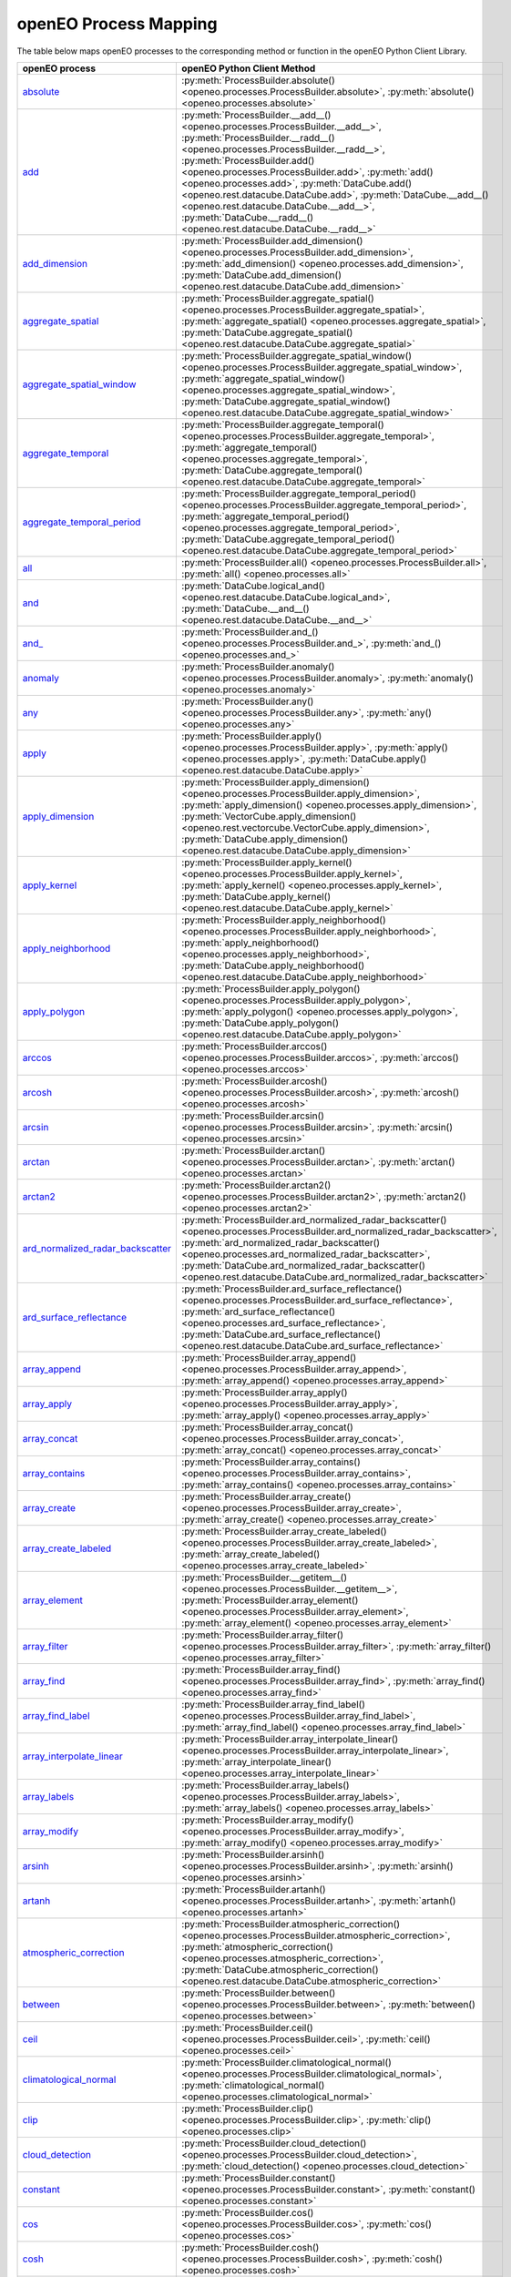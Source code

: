 
..
    !Warning! This is an auto-generated file.
    Do not edit directly.
    Generated from: ['docs/process_mapping.py']

.. _openeo_process_mapping:

openEO Process Mapping
#######################

The table below maps openEO processes to the corresponding
method or function in the openEO Python Client Library.

.. list-table::
    :header-rows: 1

    *   - openEO process
        - openEO Python Client Method

    *   - `absolute <https://processes.openeo.org/#absolute>`_
        - :py:meth:`ProcessBuilder.absolute() <openeo.processes.ProcessBuilder.absolute>`, :py:meth:`absolute() <openeo.processes.absolute>`
    *   - `add <https://processes.openeo.org/#add>`_
        - :py:meth:`ProcessBuilder.__add__() <openeo.processes.ProcessBuilder.__add__>`, :py:meth:`ProcessBuilder.__radd__() <openeo.processes.ProcessBuilder.__radd__>`, :py:meth:`ProcessBuilder.add() <openeo.processes.ProcessBuilder.add>`, :py:meth:`add() <openeo.processes.add>`, :py:meth:`DataCube.add() <openeo.rest.datacube.DataCube.add>`, :py:meth:`DataCube.__add__() <openeo.rest.datacube.DataCube.__add__>`, :py:meth:`DataCube.__radd__() <openeo.rest.datacube.DataCube.__radd__>`
    *   - `add_dimension <https://processes.openeo.org/#add_dimension>`_
        - :py:meth:`ProcessBuilder.add_dimension() <openeo.processes.ProcessBuilder.add_dimension>`, :py:meth:`add_dimension() <openeo.processes.add_dimension>`, :py:meth:`DataCube.add_dimension() <openeo.rest.datacube.DataCube.add_dimension>`
    *   - `aggregate_spatial <https://processes.openeo.org/#aggregate_spatial>`_
        - :py:meth:`ProcessBuilder.aggregate_spatial() <openeo.processes.ProcessBuilder.aggregate_spatial>`, :py:meth:`aggregate_spatial() <openeo.processes.aggregate_spatial>`, :py:meth:`DataCube.aggregate_spatial() <openeo.rest.datacube.DataCube.aggregate_spatial>`
    *   - `aggregate_spatial_window <https://processes.openeo.org/#aggregate_spatial_window>`_
        - :py:meth:`ProcessBuilder.aggregate_spatial_window() <openeo.processes.ProcessBuilder.aggregate_spatial_window>`, :py:meth:`aggregate_spatial_window() <openeo.processes.aggregate_spatial_window>`, :py:meth:`DataCube.aggregate_spatial_window() <openeo.rest.datacube.DataCube.aggregate_spatial_window>`
    *   - `aggregate_temporal <https://processes.openeo.org/#aggregate_temporal>`_
        - :py:meth:`ProcessBuilder.aggregate_temporal() <openeo.processes.ProcessBuilder.aggregate_temporal>`, :py:meth:`aggregate_temporal() <openeo.processes.aggregate_temporal>`, :py:meth:`DataCube.aggregate_temporal() <openeo.rest.datacube.DataCube.aggregate_temporal>`
    *   - `aggregate_temporal_period <https://processes.openeo.org/#aggregate_temporal_period>`_
        - :py:meth:`ProcessBuilder.aggregate_temporal_period() <openeo.processes.ProcessBuilder.aggregate_temporal_period>`, :py:meth:`aggregate_temporal_period() <openeo.processes.aggregate_temporal_period>`, :py:meth:`DataCube.aggregate_temporal_period() <openeo.rest.datacube.DataCube.aggregate_temporal_period>`
    *   - `all <https://processes.openeo.org/#all>`_
        - :py:meth:`ProcessBuilder.all() <openeo.processes.ProcessBuilder.all>`, :py:meth:`all() <openeo.processes.all>`
    *   - `and <https://processes.openeo.org/#and>`_
        - :py:meth:`DataCube.logical_and() <openeo.rest.datacube.DataCube.logical_and>`, :py:meth:`DataCube.__and__() <openeo.rest.datacube.DataCube.__and__>`
    *   - `and_ <https://processes.openeo.org/#and_>`_
        - :py:meth:`ProcessBuilder.and_() <openeo.processes.ProcessBuilder.and_>`, :py:meth:`and_() <openeo.processes.and_>`
    *   - `anomaly <https://processes.openeo.org/#anomaly>`_
        - :py:meth:`ProcessBuilder.anomaly() <openeo.processes.ProcessBuilder.anomaly>`, :py:meth:`anomaly() <openeo.processes.anomaly>`
    *   - `any <https://processes.openeo.org/#any>`_
        - :py:meth:`ProcessBuilder.any() <openeo.processes.ProcessBuilder.any>`, :py:meth:`any() <openeo.processes.any>`
    *   - `apply <https://processes.openeo.org/#apply>`_
        - :py:meth:`ProcessBuilder.apply() <openeo.processes.ProcessBuilder.apply>`, :py:meth:`apply() <openeo.processes.apply>`, :py:meth:`DataCube.apply() <openeo.rest.datacube.DataCube.apply>`
    *   - `apply_dimension <https://processes.openeo.org/#apply_dimension>`_
        - :py:meth:`ProcessBuilder.apply_dimension() <openeo.processes.ProcessBuilder.apply_dimension>`, :py:meth:`apply_dimension() <openeo.processes.apply_dimension>`, :py:meth:`VectorCube.apply_dimension() <openeo.rest.vectorcube.VectorCube.apply_dimension>`, :py:meth:`DataCube.apply_dimension() <openeo.rest.datacube.DataCube.apply_dimension>`
    *   - `apply_kernel <https://processes.openeo.org/#apply_kernel>`_
        - :py:meth:`ProcessBuilder.apply_kernel() <openeo.processes.ProcessBuilder.apply_kernel>`, :py:meth:`apply_kernel() <openeo.processes.apply_kernel>`, :py:meth:`DataCube.apply_kernel() <openeo.rest.datacube.DataCube.apply_kernel>`
    *   - `apply_neighborhood <https://processes.openeo.org/#apply_neighborhood>`_
        - :py:meth:`ProcessBuilder.apply_neighborhood() <openeo.processes.ProcessBuilder.apply_neighborhood>`, :py:meth:`apply_neighborhood() <openeo.processes.apply_neighborhood>`, :py:meth:`DataCube.apply_neighborhood() <openeo.rest.datacube.DataCube.apply_neighborhood>`
    *   - `apply_polygon <https://processes.openeo.org/#apply_polygon>`_
        - :py:meth:`ProcessBuilder.apply_polygon() <openeo.processes.ProcessBuilder.apply_polygon>`, :py:meth:`apply_polygon() <openeo.processes.apply_polygon>`, :py:meth:`DataCube.apply_polygon() <openeo.rest.datacube.DataCube.apply_polygon>`
    *   - `arccos <https://processes.openeo.org/#arccos>`_
        - :py:meth:`ProcessBuilder.arccos() <openeo.processes.ProcessBuilder.arccos>`, :py:meth:`arccos() <openeo.processes.arccos>`
    *   - `arcosh <https://processes.openeo.org/#arcosh>`_
        - :py:meth:`ProcessBuilder.arcosh() <openeo.processes.ProcessBuilder.arcosh>`, :py:meth:`arcosh() <openeo.processes.arcosh>`
    *   - `arcsin <https://processes.openeo.org/#arcsin>`_
        - :py:meth:`ProcessBuilder.arcsin() <openeo.processes.ProcessBuilder.arcsin>`, :py:meth:`arcsin() <openeo.processes.arcsin>`
    *   - `arctan <https://processes.openeo.org/#arctan>`_
        - :py:meth:`ProcessBuilder.arctan() <openeo.processes.ProcessBuilder.arctan>`, :py:meth:`arctan() <openeo.processes.arctan>`
    *   - `arctan2 <https://processes.openeo.org/#arctan2>`_
        - :py:meth:`ProcessBuilder.arctan2() <openeo.processes.ProcessBuilder.arctan2>`, :py:meth:`arctan2() <openeo.processes.arctan2>`
    *   - `ard_normalized_radar_backscatter <https://processes.openeo.org/#ard_normalized_radar_backscatter>`_
        - :py:meth:`ProcessBuilder.ard_normalized_radar_backscatter() <openeo.processes.ProcessBuilder.ard_normalized_radar_backscatter>`, :py:meth:`ard_normalized_radar_backscatter() <openeo.processes.ard_normalized_radar_backscatter>`, :py:meth:`DataCube.ard_normalized_radar_backscatter() <openeo.rest.datacube.DataCube.ard_normalized_radar_backscatter>`
    *   - `ard_surface_reflectance <https://processes.openeo.org/#ard_surface_reflectance>`_
        - :py:meth:`ProcessBuilder.ard_surface_reflectance() <openeo.processes.ProcessBuilder.ard_surface_reflectance>`, :py:meth:`ard_surface_reflectance() <openeo.processes.ard_surface_reflectance>`, :py:meth:`DataCube.ard_surface_reflectance() <openeo.rest.datacube.DataCube.ard_surface_reflectance>`
    *   - `array_append <https://processes.openeo.org/#array_append>`_
        - :py:meth:`ProcessBuilder.array_append() <openeo.processes.ProcessBuilder.array_append>`, :py:meth:`array_append() <openeo.processes.array_append>`
    *   - `array_apply <https://processes.openeo.org/#array_apply>`_
        - :py:meth:`ProcessBuilder.array_apply() <openeo.processes.ProcessBuilder.array_apply>`, :py:meth:`array_apply() <openeo.processes.array_apply>`
    *   - `array_concat <https://processes.openeo.org/#array_concat>`_
        - :py:meth:`ProcessBuilder.array_concat() <openeo.processes.ProcessBuilder.array_concat>`, :py:meth:`array_concat() <openeo.processes.array_concat>`
    *   - `array_contains <https://processes.openeo.org/#array_contains>`_
        - :py:meth:`ProcessBuilder.array_contains() <openeo.processes.ProcessBuilder.array_contains>`, :py:meth:`array_contains() <openeo.processes.array_contains>`
    *   - `array_create <https://processes.openeo.org/#array_create>`_
        - :py:meth:`ProcessBuilder.array_create() <openeo.processes.ProcessBuilder.array_create>`, :py:meth:`array_create() <openeo.processes.array_create>`
    *   - `array_create_labeled <https://processes.openeo.org/#array_create_labeled>`_
        - :py:meth:`ProcessBuilder.array_create_labeled() <openeo.processes.ProcessBuilder.array_create_labeled>`, :py:meth:`array_create_labeled() <openeo.processes.array_create_labeled>`
    *   - `array_element <https://processes.openeo.org/#array_element>`_
        - :py:meth:`ProcessBuilder.__getitem__() <openeo.processes.ProcessBuilder.__getitem__>`, :py:meth:`ProcessBuilder.array_element() <openeo.processes.ProcessBuilder.array_element>`, :py:meth:`array_element() <openeo.processes.array_element>`
    *   - `array_filter <https://processes.openeo.org/#array_filter>`_
        - :py:meth:`ProcessBuilder.array_filter() <openeo.processes.ProcessBuilder.array_filter>`, :py:meth:`array_filter() <openeo.processes.array_filter>`
    *   - `array_find <https://processes.openeo.org/#array_find>`_
        - :py:meth:`ProcessBuilder.array_find() <openeo.processes.ProcessBuilder.array_find>`, :py:meth:`array_find() <openeo.processes.array_find>`
    *   - `array_find_label <https://processes.openeo.org/#array_find_label>`_
        - :py:meth:`ProcessBuilder.array_find_label() <openeo.processes.ProcessBuilder.array_find_label>`, :py:meth:`array_find_label() <openeo.processes.array_find_label>`
    *   - `array_interpolate_linear <https://processes.openeo.org/#array_interpolate_linear>`_
        - :py:meth:`ProcessBuilder.array_interpolate_linear() <openeo.processes.ProcessBuilder.array_interpolate_linear>`, :py:meth:`array_interpolate_linear() <openeo.processes.array_interpolate_linear>`
    *   - `array_labels <https://processes.openeo.org/#array_labels>`_
        - :py:meth:`ProcessBuilder.array_labels() <openeo.processes.ProcessBuilder.array_labels>`, :py:meth:`array_labels() <openeo.processes.array_labels>`
    *   - `array_modify <https://processes.openeo.org/#array_modify>`_
        - :py:meth:`ProcessBuilder.array_modify() <openeo.processes.ProcessBuilder.array_modify>`, :py:meth:`array_modify() <openeo.processes.array_modify>`
    *   - `arsinh <https://processes.openeo.org/#arsinh>`_
        - :py:meth:`ProcessBuilder.arsinh() <openeo.processes.ProcessBuilder.arsinh>`, :py:meth:`arsinh() <openeo.processes.arsinh>`
    *   - `artanh <https://processes.openeo.org/#artanh>`_
        - :py:meth:`ProcessBuilder.artanh() <openeo.processes.ProcessBuilder.artanh>`, :py:meth:`artanh() <openeo.processes.artanh>`
    *   - `atmospheric_correction <https://processes.openeo.org/#atmospheric_correction>`_
        - :py:meth:`ProcessBuilder.atmospheric_correction() <openeo.processes.ProcessBuilder.atmospheric_correction>`, :py:meth:`atmospheric_correction() <openeo.processes.atmospheric_correction>`, :py:meth:`DataCube.atmospheric_correction() <openeo.rest.datacube.DataCube.atmospheric_correction>`
    *   - `between <https://processes.openeo.org/#between>`_
        - :py:meth:`ProcessBuilder.between() <openeo.processes.ProcessBuilder.between>`, :py:meth:`between() <openeo.processes.between>`
    *   - `ceil <https://processes.openeo.org/#ceil>`_
        - :py:meth:`ProcessBuilder.ceil() <openeo.processes.ProcessBuilder.ceil>`, :py:meth:`ceil() <openeo.processes.ceil>`
    *   - `climatological_normal <https://processes.openeo.org/#climatological_normal>`_
        - :py:meth:`ProcessBuilder.climatological_normal() <openeo.processes.ProcessBuilder.climatological_normal>`, :py:meth:`climatological_normal() <openeo.processes.climatological_normal>`
    *   - `clip <https://processes.openeo.org/#clip>`_
        - :py:meth:`ProcessBuilder.clip() <openeo.processes.ProcessBuilder.clip>`, :py:meth:`clip() <openeo.processes.clip>`
    *   - `cloud_detection <https://processes.openeo.org/#cloud_detection>`_
        - :py:meth:`ProcessBuilder.cloud_detection() <openeo.processes.ProcessBuilder.cloud_detection>`, :py:meth:`cloud_detection() <openeo.processes.cloud_detection>`
    *   - `constant <https://processes.openeo.org/#constant>`_
        - :py:meth:`ProcessBuilder.constant() <openeo.processes.ProcessBuilder.constant>`, :py:meth:`constant() <openeo.processes.constant>`
    *   - `cos <https://processes.openeo.org/#cos>`_
        - :py:meth:`ProcessBuilder.cos() <openeo.processes.ProcessBuilder.cos>`, :py:meth:`cos() <openeo.processes.cos>`
    *   - `cosh <https://processes.openeo.org/#cosh>`_
        - :py:meth:`ProcessBuilder.cosh() <openeo.processes.ProcessBuilder.cosh>`, :py:meth:`cosh() <openeo.processes.cosh>`
    *   - `count <https://processes.openeo.org/#count>`_
        - :py:meth:`ProcessBuilder.count() <openeo.processes.ProcessBuilder.count>`, :py:meth:`count() <openeo.processes.count>`, :py:meth:`DataCube.count_time() <openeo.rest.datacube.DataCube.count_time>`
    *   - `create_data_cube <https://processes.openeo.org/#create_data_cube>`_
        - :py:meth:`ProcessBuilder.create_data_cube() <openeo.processes.ProcessBuilder.create_data_cube>`, :py:meth:`create_data_cube() <openeo.processes.create_data_cube>`
    *   - `cummax <https://processes.openeo.org/#cummax>`_
        - :py:meth:`ProcessBuilder.cummax() <openeo.processes.ProcessBuilder.cummax>`, :py:meth:`cummax() <openeo.processes.cummax>`
    *   - `cummin <https://processes.openeo.org/#cummin>`_
        - :py:meth:`ProcessBuilder.cummin() <openeo.processes.ProcessBuilder.cummin>`, :py:meth:`cummin() <openeo.processes.cummin>`
    *   - `cumproduct <https://processes.openeo.org/#cumproduct>`_
        - :py:meth:`ProcessBuilder.cumproduct() <openeo.processes.ProcessBuilder.cumproduct>`, :py:meth:`cumproduct() <openeo.processes.cumproduct>`
    *   - `cumsum <https://processes.openeo.org/#cumsum>`_
        - :py:meth:`ProcessBuilder.cumsum() <openeo.processes.ProcessBuilder.cumsum>`, :py:meth:`cumsum() <openeo.processes.cumsum>`
    *   - `date_between <https://processes.openeo.org/#date_between>`_
        - :py:meth:`ProcessBuilder.date_between() <openeo.processes.ProcessBuilder.date_between>`, :py:meth:`date_between() <openeo.processes.date_between>`
    *   - `date_difference <https://processes.openeo.org/#date_difference>`_
        - :py:meth:`ProcessBuilder.date_difference() <openeo.processes.ProcessBuilder.date_difference>`, :py:meth:`date_difference() <openeo.processes.date_difference>`
    *   - `date_shift <https://processes.openeo.org/#date_shift>`_
        - :py:meth:`ProcessBuilder.date_shift() <openeo.processes.ProcessBuilder.date_shift>`, :py:meth:`date_shift() <openeo.processes.date_shift>`
    *   - `dimension_labels <https://processes.openeo.org/#dimension_labels>`_
        - :py:meth:`ProcessBuilder.dimension_labels() <openeo.processes.ProcessBuilder.dimension_labels>`, :py:meth:`dimension_labels() <openeo.processes.dimension_labels>`, :py:meth:`DataCube.dimension_labels() <openeo.rest.datacube.DataCube.dimension_labels>`
    *   - `divide <https://processes.openeo.org/#divide>`_
        - :py:meth:`ProcessBuilder.__truediv__() <openeo.processes.ProcessBuilder.__truediv__>`, :py:meth:`ProcessBuilder.__rtruediv__() <openeo.processes.ProcessBuilder.__rtruediv__>`, :py:meth:`ProcessBuilder.divide() <openeo.processes.ProcessBuilder.divide>`, :py:meth:`divide() <openeo.processes.divide>`, :py:meth:`DataCube.divide() <openeo.rest.datacube.DataCube.divide>`, :py:meth:`DataCube.__truediv__() <openeo.rest.datacube.DataCube.__truediv__>`, :py:meth:`DataCube.__rtruediv__() <openeo.rest.datacube.DataCube.__rtruediv__>`
    *   - `drop_dimension <https://processes.openeo.org/#drop_dimension>`_
        - :py:meth:`ProcessBuilder.drop_dimension() <openeo.processes.ProcessBuilder.drop_dimension>`, :py:meth:`drop_dimension() <openeo.processes.drop_dimension>`, :py:meth:`DataCube.drop_dimension() <openeo.rest.datacube.DataCube.drop_dimension>`
    *   - `e <https://processes.openeo.org/#e>`_
        - :py:meth:`ProcessBuilder.e() <openeo.processes.ProcessBuilder.e>`, :py:meth:`e() <openeo.processes.e>`
    *   - `eq <https://processes.openeo.org/#eq>`_
        - :py:meth:`ProcessBuilder.__eq__() <openeo.processes.ProcessBuilder.__eq__>`, :py:meth:`ProcessBuilder.eq() <openeo.processes.ProcessBuilder.eq>`, :py:meth:`eq() <openeo.processes.eq>`, :py:meth:`DataCube.__eq__() <openeo.rest.datacube.DataCube.__eq__>`
    *   - `exp <https://processes.openeo.org/#exp>`_
        - :py:meth:`ProcessBuilder.exp() <openeo.processes.ProcessBuilder.exp>`, :py:meth:`exp() <openeo.processes.exp>`
    *   - `export_workspace <https://processes.openeo.org/#export_workspace>`_
        - :py:meth:`StacResource.export_workspace() <openeo.rest.stac_resource.StacResource.export_workspace>`
    *   - `extrema <https://processes.openeo.org/#extrema>`_
        - :py:meth:`ProcessBuilder.extrema() <openeo.processes.ProcessBuilder.extrema>`, :py:meth:`extrema() <openeo.processes.extrema>`
    *   - `filter_bands <https://processes.openeo.org/#filter_bands>`_
        - :py:meth:`ProcessBuilder.filter_bands() <openeo.processes.ProcessBuilder.filter_bands>`, :py:meth:`filter_bands() <openeo.processes.filter_bands>`, :py:meth:`VectorCube.filter_bands() <openeo.rest.vectorcube.VectorCube.filter_bands>`, :py:meth:`DataCube.filter_bands() <openeo.rest.datacube.DataCube.filter_bands>`
    *   - `filter_bbox <https://processes.openeo.org/#filter_bbox>`_
        - :py:meth:`ProcessBuilder.filter_bbox() <openeo.processes.ProcessBuilder.filter_bbox>`, :py:meth:`filter_bbox() <openeo.processes.filter_bbox>`, :py:meth:`VectorCube.filter_bbox() <openeo.rest.vectorcube.VectorCube.filter_bbox>`, :py:meth:`DataCube.filter_bbox() <openeo.rest.datacube.DataCube.filter_bbox>`
    *   - `filter_labels <https://processes.openeo.org/#filter_labels>`_
        - :py:meth:`ProcessBuilder.filter_labels() <openeo.processes.ProcessBuilder.filter_labels>`, :py:meth:`filter_labels() <openeo.processes.filter_labels>`, :py:meth:`VectorCube.filter_labels() <openeo.rest.vectorcube.VectorCube.filter_labels>`, :py:meth:`DataCube.filter_labels() <openeo.rest.datacube.DataCube.filter_labels>`
    *   - `filter_spatial <https://processes.openeo.org/#filter_spatial>`_
        - :py:meth:`ProcessBuilder.filter_spatial() <openeo.processes.ProcessBuilder.filter_spatial>`, :py:meth:`filter_spatial() <openeo.processes.filter_spatial>`, :py:meth:`DataCube.filter_spatial() <openeo.rest.datacube.DataCube.filter_spatial>`
    *   - `filter_temporal <https://processes.openeo.org/#filter_temporal>`_
        - :py:meth:`ProcessBuilder.filter_temporal() <openeo.processes.ProcessBuilder.filter_temporal>`, :py:meth:`filter_temporal() <openeo.processes.filter_temporal>`, :py:meth:`DataCube.filter_temporal() <openeo.rest.datacube.DataCube.filter_temporal>`
    *   - `filter_vector <https://processes.openeo.org/#filter_vector>`_
        - :py:meth:`ProcessBuilder.filter_vector() <openeo.processes.ProcessBuilder.filter_vector>`, :py:meth:`filter_vector() <openeo.processes.filter_vector>`, :py:meth:`VectorCube.filter_vector() <openeo.rest.vectorcube.VectorCube.filter_vector>`
    *   - `first <https://processes.openeo.org/#first>`_
        - :py:meth:`ProcessBuilder.first() <openeo.processes.ProcessBuilder.first>`, :py:meth:`first() <openeo.processes.first>`
    *   - `fit_class_random_forest <https://processes.openeo.org/#fit_class_random_forest>`_
        - :py:meth:`VectorCube.fit_class_random_forest() <openeo.rest.vectorcube.VectorCube.fit_class_random_forest>`
    *   - `fit_curve <https://processes.openeo.org/#fit_curve>`_
        - :py:meth:`ProcessBuilder.fit_curve() <openeo.processes.ProcessBuilder.fit_curve>`, :py:meth:`fit_curve() <openeo.processes.fit_curve>`, :py:meth:`DataCube.fit_curve() <openeo.rest.datacube.DataCube.fit_curve>`
    *   - `fit_regr_random_forest <https://processes.openeo.org/#fit_regr_random_forest>`_
        - :py:meth:`VectorCube.fit_regr_random_forest() <openeo.rest.vectorcube.VectorCube.fit_regr_random_forest>`
    *   - `flatten_dimensions <https://processes.openeo.org/#flatten_dimensions>`_
        - :py:meth:`ProcessBuilder.flatten_dimensions() <openeo.processes.ProcessBuilder.flatten_dimensions>`, :py:meth:`flatten_dimensions() <openeo.processes.flatten_dimensions>`, :py:meth:`DataCube.flatten_dimensions() <openeo.rest.datacube.DataCube.flatten_dimensions>`
    *   - `floor <https://processes.openeo.org/#floor>`_
        - :py:meth:`ProcessBuilder.floor() <openeo.processes.ProcessBuilder.floor>`, :py:meth:`floor() <openeo.processes.floor>`
    *   - `ge <https://processes.openeo.org/#ge>`_
        - :py:meth:`ProcessBuilder.__ge__() <openeo.processes.ProcessBuilder.__ge__>`, :py:meth:`DataCube.__ge__() <openeo.rest.datacube.DataCube.__ge__>`
    *   - `gt <https://processes.openeo.org/#gt>`_
        - :py:meth:`ProcessBuilder.__gt__() <openeo.processes.ProcessBuilder.__gt__>`, :py:meth:`ProcessBuilder.gt() <openeo.processes.ProcessBuilder.gt>`, :py:meth:`gt() <openeo.processes.gt>`, :py:meth:`DataCube.__gt__() <openeo.rest.datacube.DataCube.__gt__>`
    *   - `gte <https://processes.openeo.org/#gte>`_
        - :py:meth:`ProcessBuilder.gte() <openeo.processes.ProcessBuilder.gte>`, :py:meth:`gte() <openeo.processes.gte>`
    *   - `if_ <https://processes.openeo.org/#if_>`_
        - :py:meth:`ProcessBuilder.if_() <openeo.processes.ProcessBuilder.if_>`, :py:meth:`if_() <openeo.processes.if_>`
    *   - `inspect <https://processes.openeo.org/#inspect>`_
        - :py:meth:`ProcessBuilder.inspect() <openeo.processes.ProcessBuilder.inspect>`, :py:meth:`inspect() <openeo.processes.inspect>`
    *   - `int <https://processes.openeo.org/#int>`_
        - :py:meth:`ProcessBuilder.int() <openeo.processes.ProcessBuilder.int>`, :py:meth:`int() <openeo.processes.int>`
    *   - `is_infinite <https://processes.openeo.org/#is_infinite>`_
        - :py:meth:`ProcessBuilder.is_infinite() <openeo.processes.ProcessBuilder.is_infinite>`, :py:meth:`is_infinite() <openeo.processes.is_infinite>`
    *   - `is_nan <https://processes.openeo.org/#is_nan>`_
        - :py:meth:`ProcessBuilder.is_nan() <openeo.processes.ProcessBuilder.is_nan>`, :py:meth:`is_nan() <openeo.processes.is_nan>`
    *   - `is_nodata <https://processes.openeo.org/#is_nodata>`_
        - :py:meth:`ProcessBuilder.is_nodata() <openeo.processes.ProcessBuilder.is_nodata>`, :py:meth:`is_nodata() <openeo.processes.is_nodata>`
    *   - `is_valid <https://processes.openeo.org/#is_valid>`_
        - :py:meth:`ProcessBuilder.is_valid() <openeo.processes.ProcessBuilder.is_valid>`, :py:meth:`is_valid() <openeo.processes.is_valid>`
    *   - `last <https://processes.openeo.org/#last>`_
        - :py:meth:`ProcessBuilder.last() <openeo.processes.ProcessBuilder.last>`, :py:meth:`last() <openeo.processes.last>`
    *   - `le <https://processes.openeo.org/#le>`_
        - :py:meth:`DataCube.__le__() <openeo.rest.datacube.DataCube.__le__>`
    *   - `linear_scale_range <https://processes.openeo.org/#linear_scale_range>`_
        - :py:meth:`ProcessBuilder.linear_scale_range() <openeo.processes.ProcessBuilder.linear_scale_range>`, :py:meth:`linear_scale_range() <openeo.processes.linear_scale_range>`, :py:meth:`DataCube.linear_scale_range() <openeo.rest.datacube.DataCube.linear_scale_range>`
    *   - `ln <https://processes.openeo.org/#ln>`_
        - :py:meth:`ProcessBuilder.ln() <openeo.processes.ProcessBuilder.ln>`, :py:meth:`ln() <openeo.processes.ln>`, :py:meth:`DataCube.ln() <openeo.rest.datacube.DataCube.ln>`
    *   - `load_collection <https://processes.openeo.org/#load_collection>`_
        - :py:meth:`ProcessBuilder.load_collection() <openeo.processes.ProcessBuilder.load_collection>`, :py:meth:`load_collection() <openeo.processes.load_collection>`, :py:meth:`DataCube.load_collection() <openeo.rest.datacube.DataCube.load_collection>`, :py:meth:`Connection.load_collection() <openeo.rest.connection.Connection.load_collection>`
    *   - `load_geojson <https://processes.openeo.org/#load_geojson>`_
        - :py:meth:`ProcessBuilder.load_geojson() <openeo.processes.ProcessBuilder.load_geojson>`, :py:meth:`load_geojson() <openeo.processes.load_geojson>`, :py:meth:`VectorCube.load_geojson() <openeo.rest.vectorcube.VectorCube.load_geojson>`, :py:meth:`Connection.load_geojson() <openeo.rest.connection.Connection.load_geojson>`
    *   - `load_ml_model <https://processes.openeo.org/#load_ml_model>`_
        - :py:meth:`ProcessBuilder.load_ml_model() <openeo.processes.ProcessBuilder.load_ml_model>`, :py:meth:`load_ml_model() <openeo.processes.load_ml_model>`, :py:meth:`MlModel.load_ml_model() <openeo.rest.mlmodel.MlModel.load_ml_model>`
    *   - `load_result <https://processes.openeo.org/#load_result>`_
        - :py:meth:`ProcessBuilder.load_result() <openeo.processes.ProcessBuilder.load_result>`, :py:meth:`load_result() <openeo.processes.load_result>`, :py:meth:`Connection.load_result() <openeo.rest.connection.Connection.load_result>`
    *   - `load_stac <https://processes.openeo.org/#load_stac>`_
        - :py:meth:`ProcessBuilder.load_stac() <openeo.processes.ProcessBuilder.load_stac>`, :py:meth:`load_stac() <openeo.processes.load_stac>`, :py:meth:`Connection.load_stac() <openeo.rest.connection.Connection.load_stac>`
    *   - `load_uploaded_files <https://processes.openeo.org/#load_uploaded_files>`_
        - :py:meth:`ProcessBuilder.load_uploaded_files() <openeo.processes.ProcessBuilder.load_uploaded_files>`, :py:meth:`load_uploaded_files() <openeo.processes.load_uploaded_files>`
    *   - `load_url <https://processes.openeo.org/#load_url>`_
        - :py:meth:`ProcessBuilder.load_url() <openeo.processes.ProcessBuilder.load_url>`, :py:meth:`load_url() <openeo.processes.load_url>`, :py:meth:`VectorCube.load_url() <openeo.rest.vectorcube.VectorCube.load_url>`, :py:meth:`Connection.load_url() <openeo.rest.connection.Connection.load_url>`
    *   - `log <https://processes.openeo.org/#log>`_
        - :py:meth:`ProcessBuilder.log() <openeo.processes.ProcessBuilder.log>`, :py:meth:`log() <openeo.processes.log>`, :py:meth:`DataCube.logarithm() <openeo.rest.datacube.DataCube.logarithm>`, :py:meth:`DataCube.log2() <openeo.rest.datacube.DataCube.log2>`, :py:meth:`DataCube.log10() <openeo.rest.datacube.DataCube.log10>`
    *   - `lt <https://processes.openeo.org/#lt>`_
        - :py:meth:`ProcessBuilder.__lt__() <openeo.processes.ProcessBuilder.__lt__>`, :py:meth:`ProcessBuilder.lt() <openeo.processes.ProcessBuilder.lt>`, :py:meth:`lt() <openeo.processes.lt>`, :py:meth:`DataCube.__lt__() <openeo.rest.datacube.DataCube.__lt__>`
    *   - `lte <https://processes.openeo.org/#lte>`_
        - :py:meth:`ProcessBuilder.__le__() <openeo.processes.ProcessBuilder.__le__>`, :py:meth:`ProcessBuilder.lte() <openeo.processes.ProcessBuilder.lte>`, :py:meth:`lte() <openeo.processes.lte>`
    *   - `mask <https://processes.openeo.org/#mask>`_
        - :py:meth:`ProcessBuilder.mask() <openeo.processes.ProcessBuilder.mask>`, :py:meth:`mask() <openeo.processes.mask>`, :py:meth:`DataCube.mask() <openeo.rest.datacube.DataCube.mask>`
    *   - `mask_polygon <https://processes.openeo.org/#mask_polygon>`_
        - :py:meth:`ProcessBuilder.mask_polygon() <openeo.processes.ProcessBuilder.mask_polygon>`, :py:meth:`mask_polygon() <openeo.processes.mask_polygon>`, :py:meth:`DataCube.mask_polygon() <openeo.rest.datacube.DataCube.mask_polygon>`
    *   - `max <https://processes.openeo.org/#max>`_
        - :py:meth:`ProcessBuilder.max() <openeo.processes.ProcessBuilder.max>`, :py:meth:`max() <openeo.processes.max>`, :py:meth:`DataCube.max_time() <openeo.rest.datacube.DataCube.max_time>`
    *   - `mean <https://processes.openeo.org/#mean>`_
        - :py:meth:`ProcessBuilder.mean() <openeo.processes.ProcessBuilder.mean>`, :py:meth:`mean() <openeo.processes.mean>`, :py:meth:`DataCube.mean_time() <openeo.rest.datacube.DataCube.mean_time>`
    *   - `median <https://processes.openeo.org/#median>`_
        - :py:meth:`ProcessBuilder.median() <openeo.processes.ProcessBuilder.median>`, :py:meth:`median() <openeo.processes.median>`, :py:meth:`DataCube.median_time() <openeo.rest.datacube.DataCube.median_time>`
    *   - `merge_cubes <https://processes.openeo.org/#merge_cubes>`_
        - :py:meth:`ProcessBuilder.merge_cubes() <openeo.processes.ProcessBuilder.merge_cubes>`, :py:meth:`merge_cubes() <openeo.processes.merge_cubes>`, :py:meth:`DataCube.merge_cubes() <openeo.rest.datacube.DataCube.merge_cubes>`
    *   - `min <https://processes.openeo.org/#min>`_
        - :py:meth:`ProcessBuilder.min() <openeo.processes.ProcessBuilder.min>`, :py:meth:`min() <openeo.processes.min>`, :py:meth:`DataCube.min_time() <openeo.rest.datacube.DataCube.min_time>`
    *   - `mod <https://processes.openeo.org/#mod>`_
        - :py:meth:`ProcessBuilder.mod() <openeo.processes.ProcessBuilder.mod>`, :py:meth:`mod() <openeo.processes.mod>`
    *   - `multiply <https://processes.openeo.org/#multiply>`_
        - :py:meth:`ProcessBuilder.__mul__() <openeo.processes.ProcessBuilder.__mul__>`, :py:meth:`ProcessBuilder.__rmul__() <openeo.processes.ProcessBuilder.__rmul__>`, :py:meth:`ProcessBuilder.__neg__() <openeo.processes.ProcessBuilder.__neg__>`, :py:meth:`ProcessBuilder.multiply() <openeo.processes.ProcessBuilder.multiply>`, :py:meth:`multiply() <openeo.processes.multiply>`, :py:meth:`DataCube.multiply() <openeo.rest.datacube.DataCube.multiply>`, :py:meth:`DataCube.__neg__() <openeo.rest.datacube.DataCube.__neg__>`, :py:meth:`DataCube.__mul__() <openeo.rest.datacube.DataCube.__mul__>`, :py:meth:`DataCube.__rmul__() <openeo.rest.datacube.DataCube.__rmul__>`
    *   - `nan <https://processes.openeo.org/#nan>`_
        - :py:meth:`ProcessBuilder.nan() <openeo.processes.ProcessBuilder.nan>`, :py:meth:`nan() <openeo.processes.nan>`
    *   - `ndvi <https://processes.openeo.org/#ndvi>`_
        - :py:meth:`ProcessBuilder.ndvi() <openeo.processes.ProcessBuilder.ndvi>`, :py:meth:`ndvi() <openeo.processes.ndvi>`, :py:meth:`DataCube.ndvi() <openeo.rest.datacube.DataCube.ndvi>`
    *   - `neq <https://processes.openeo.org/#neq>`_
        - :py:meth:`ProcessBuilder.__ne__() <openeo.processes.ProcessBuilder.__ne__>`, :py:meth:`ProcessBuilder.neq() <openeo.processes.ProcessBuilder.neq>`, :py:meth:`neq() <openeo.processes.neq>`, :py:meth:`DataCube.__ne__() <openeo.rest.datacube.DataCube.__ne__>`
    *   - `normalized_difference <https://processes.openeo.org/#normalized_difference>`_
        - :py:meth:`ProcessBuilder.normalized_difference() <openeo.processes.ProcessBuilder.normalized_difference>`, :py:meth:`normalized_difference() <openeo.processes.normalized_difference>`, :py:meth:`DataCube.normalized_difference() <openeo.rest.datacube.DataCube.normalized_difference>`
    *   - `not <https://processes.openeo.org/#not>`_
        - :py:meth:`DataCube.__invert__() <openeo.rest.datacube.DataCube.__invert__>`
    *   - `not_ <https://processes.openeo.org/#not_>`_
        - :py:meth:`ProcessBuilder.not_() <openeo.processes.ProcessBuilder.not_>`, :py:meth:`not_() <openeo.processes.not_>`
    *   - `or <https://processes.openeo.org/#or>`_
        - :py:meth:`DataCube.logical_or() <openeo.rest.datacube.DataCube.logical_or>`, :py:meth:`DataCube.__or__() <openeo.rest.datacube.DataCube.__or__>`
    *   - `or_ <https://processes.openeo.org/#or_>`_
        - :py:meth:`ProcessBuilder.or_() <openeo.processes.ProcessBuilder.or_>`, :py:meth:`or_() <openeo.processes.or_>`
    *   - `order <https://processes.openeo.org/#order>`_
        - :py:meth:`ProcessBuilder.order() <openeo.processes.ProcessBuilder.order>`, :py:meth:`order() <openeo.processes.order>`
    *   - `pi <https://processes.openeo.org/#pi>`_
        - :py:meth:`ProcessBuilder.pi() <openeo.processes.ProcessBuilder.pi>`, :py:meth:`pi() <openeo.processes.pi>`
    *   - `power <https://processes.openeo.org/#power>`_
        - :py:meth:`ProcessBuilder.__pow__() <openeo.processes.ProcessBuilder.__pow__>`, :py:meth:`ProcessBuilder.power() <openeo.processes.ProcessBuilder.power>`, :py:meth:`power() <openeo.processes.power>`, :py:meth:`DataCube.__rpow__() <openeo.rest.datacube.DataCube.__rpow__>`, :py:meth:`DataCube.__pow__() <openeo.rest.datacube.DataCube.__pow__>`, :py:meth:`DataCube.power() <openeo.rest.datacube.DataCube.power>`
    *   - `predict_curve <https://processes.openeo.org/#predict_curve>`_
        - :py:meth:`ProcessBuilder.predict_curve() <openeo.processes.ProcessBuilder.predict_curve>`, :py:meth:`predict_curve() <openeo.processes.predict_curve>`, :py:meth:`DataCube.predict_curve() <openeo.rest.datacube.DataCube.predict_curve>`
    *   - `predict_random_forest <https://processes.openeo.org/#predict_random_forest>`_
        - :py:meth:`ProcessBuilder.predict_random_forest() <openeo.processes.ProcessBuilder.predict_random_forest>`, :py:meth:`predict_random_forest() <openeo.processes.predict_random_forest>`, :py:meth:`DataCube.predict_random_forest() <openeo.rest.datacube.DataCube.predict_random_forest>`
    *   - `product <https://processes.openeo.org/#product>`_
        - :py:meth:`ProcessBuilder.product() <openeo.processes.ProcessBuilder.product>`, :py:meth:`product() <openeo.processes.product>`
    *   - `quantiles <https://processes.openeo.org/#quantiles>`_
        - :py:meth:`ProcessBuilder.quantiles() <openeo.processes.ProcessBuilder.quantiles>`, :py:meth:`quantiles() <openeo.processes.quantiles>`
    *   - `rearrange <https://processes.openeo.org/#rearrange>`_
        - :py:meth:`ProcessBuilder.rearrange() <openeo.processes.ProcessBuilder.rearrange>`, :py:meth:`rearrange() <openeo.processes.rearrange>`
    *   - `reduce_dimension <https://processes.openeo.org/#reduce_dimension>`_
        - :py:meth:`ProcessBuilder.reduce_dimension() <openeo.processes.ProcessBuilder.reduce_dimension>`, :py:meth:`reduce_dimension() <openeo.processes.reduce_dimension>`, :py:meth:`DataCube.reduce_dimension() <openeo.rest.datacube.DataCube.reduce_dimension>`
    *   - `reduce_spatial <https://processes.openeo.org/#reduce_spatial>`_
        - :py:meth:`ProcessBuilder.reduce_spatial() <openeo.processes.ProcessBuilder.reduce_spatial>`, :py:meth:`reduce_spatial() <openeo.processes.reduce_spatial>`, :py:meth:`DataCube.reduce_spatial() <openeo.rest.datacube.DataCube.reduce_spatial>`
    *   - `rename_dimension <https://processes.openeo.org/#rename_dimension>`_
        - :py:meth:`ProcessBuilder.rename_dimension() <openeo.processes.ProcessBuilder.rename_dimension>`, :py:meth:`rename_dimension() <openeo.processes.rename_dimension>`, :py:meth:`DataCube.rename_dimension() <openeo.rest.datacube.DataCube.rename_dimension>`
    *   - `rename_labels <https://processes.openeo.org/#rename_labels>`_
        - :py:meth:`ProcessBuilder.rename_labels() <openeo.processes.ProcessBuilder.rename_labels>`, :py:meth:`rename_labels() <openeo.processes.rename_labels>`, :py:meth:`DataCube.rename_labels() <openeo.rest.datacube.DataCube.rename_labels>`
    *   - `resample_cube_spatial <https://processes.openeo.org/#resample_cube_spatial>`_
        - :py:meth:`ProcessBuilder.resample_cube_spatial() <openeo.processes.ProcessBuilder.resample_cube_spatial>`, :py:meth:`resample_cube_spatial() <openeo.processes.resample_cube_spatial>`
    *   - `resample_cube_temporal <https://processes.openeo.org/#resample_cube_temporal>`_
        - :py:meth:`ProcessBuilder.resample_cube_temporal() <openeo.processes.ProcessBuilder.resample_cube_temporal>`, :py:meth:`resample_cube_temporal() <openeo.processes.resample_cube_temporal>`, :py:meth:`DataCube.resample_cube_temporal() <openeo.rest.datacube.DataCube.resample_cube_temporal>`
    *   - `resample_spatial <https://processes.openeo.org/#resample_spatial>`_
        - :py:meth:`ProcessBuilder.resample_spatial() <openeo.processes.ProcessBuilder.resample_spatial>`, :py:meth:`resample_spatial() <openeo.processes.resample_spatial>`, :py:meth:`DataCube.resample_spatial() <openeo.rest.datacube.DataCube.resample_spatial>`
    *   - `resolution_merge <https://processes.openeo.org/#resolution_merge>`_
        - :py:meth:`DataCube.resolution_merge() <openeo.rest.datacube.DataCube.resolution_merge>`
    *   - `round <https://processes.openeo.org/#round>`_
        - :py:meth:`ProcessBuilder.round() <openeo.processes.ProcessBuilder.round>`, :py:meth:`round() <openeo.processes.round>`
    *   - `run_udf <https://processes.openeo.org/#run_udf>`_
        - :py:meth:`ProcessBuilder.run_udf() <openeo.processes.ProcessBuilder.run_udf>`, :py:meth:`run_udf() <openeo.processes.run_udf>`, :py:meth:`VectorCube.run_udf() <openeo.rest.vectorcube.VectorCube.run_udf>`
    *   - `run_udf_externally <https://processes.openeo.org/#run_udf_externally>`_
        - :py:meth:`ProcessBuilder.run_udf_externally() <openeo.processes.ProcessBuilder.run_udf_externally>`, :py:meth:`run_udf_externally() <openeo.processes.run_udf_externally>`
    *   - `sar_backscatter <https://processes.openeo.org/#sar_backscatter>`_
        - :py:meth:`ProcessBuilder.sar_backscatter() <openeo.processes.ProcessBuilder.sar_backscatter>`, :py:meth:`sar_backscatter() <openeo.processes.sar_backscatter>`, :py:meth:`DataCube.sar_backscatter() <openeo.rest.datacube.DataCube.sar_backscatter>`
    *   - `save_result <https://processes.openeo.org/#save_result>`_
        - :py:meth:`ProcessBuilder.save_result() <openeo.processes.ProcessBuilder.save_result>`, :py:meth:`save_result() <openeo.processes.save_result>`, :py:meth:`VectorCube.save_result() <openeo.rest.vectorcube.VectorCube.save_result>`, :py:meth:`DataCube.save_result() <openeo.rest.datacube.DataCube.save_result>`
    *   - `sd <https://processes.openeo.org/#sd>`_
        - :py:meth:`ProcessBuilder.sd() <openeo.processes.ProcessBuilder.sd>`, :py:meth:`sd() <openeo.processes.sd>`
    *   - `sgn <https://processes.openeo.org/#sgn>`_
        - :py:meth:`ProcessBuilder.sgn() <openeo.processes.ProcessBuilder.sgn>`, :py:meth:`sgn() <openeo.processes.sgn>`
    *   - `sin <https://processes.openeo.org/#sin>`_
        - :py:meth:`ProcessBuilder.sin() <openeo.processes.ProcessBuilder.sin>`, :py:meth:`sin() <openeo.processes.sin>`
    *   - `sinh <https://processes.openeo.org/#sinh>`_
        - :py:meth:`ProcessBuilder.sinh() <openeo.processes.ProcessBuilder.sinh>`, :py:meth:`sinh() <openeo.processes.sinh>`
    *   - `sort <https://processes.openeo.org/#sort>`_
        - :py:meth:`ProcessBuilder.sort() <openeo.processes.ProcessBuilder.sort>`, :py:meth:`sort() <openeo.processes.sort>`
    *   - `sqrt <https://processes.openeo.org/#sqrt>`_
        - :py:meth:`ProcessBuilder.sqrt() <openeo.processes.ProcessBuilder.sqrt>`, :py:meth:`sqrt() <openeo.processes.sqrt>`
    *   - `subtract <https://processes.openeo.org/#subtract>`_
        - :py:meth:`ProcessBuilder.__sub__() <openeo.processes.ProcessBuilder.__sub__>`, :py:meth:`ProcessBuilder.__rsub__() <openeo.processes.ProcessBuilder.__rsub__>`, :py:meth:`ProcessBuilder.subtract() <openeo.processes.ProcessBuilder.subtract>`, :py:meth:`subtract() <openeo.processes.subtract>`, :py:meth:`DataCube.subtract() <openeo.rest.datacube.DataCube.subtract>`, :py:meth:`DataCube.__sub__() <openeo.rest.datacube.DataCube.__sub__>`, :py:meth:`DataCube.__rsub__() <openeo.rest.datacube.DataCube.__rsub__>`
    *   - `sum <https://processes.openeo.org/#sum>`_
        - :py:meth:`ProcessBuilder.sum() <openeo.processes.ProcessBuilder.sum>`, :py:meth:`sum() <openeo.processes.sum>`
    *   - `tan <https://processes.openeo.org/#tan>`_
        - :py:meth:`ProcessBuilder.tan() <openeo.processes.ProcessBuilder.tan>`, :py:meth:`tan() <openeo.processes.tan>`
    *   - `tanh <https://processes.openeo.org/#tanh>`_
        - :py:meth:`ProcessBuilder.tanh() <openeo.processes.ProcessBuilder.tanh>`, :py:meth:`tanh() <openeo.processes.tanh>`
    *   - `text_begins <https://processes.openeo.org/#text_begins>`_
        - :py:meth:`ProcessBuilder.text_begins() <openeo.processes.ProcessBuilder.text_begins>`, :py:meth:`text_begins() <openeo.processes.text_begins>`
    *   - `text_concat <https://processes.openeo.org/#text_concat>`_
        - :py:meth:`ProcessBuilder.text_concat() <openeo.processes.ProcessBuilder.text_concat>`, :py:meth:`text_concat() <openeo.processes.text_concat>`
    *   - `text_contains <https://processes.openeo.org/#text_contains>`_
        - :py:meth:`ProcessBuilder.text_contains() <openeo.processes.ProcessBuilder.text_contains>`, :py:meth:`text_contains() <openeo.processes.text_contains>`
    *   - `text_ends <https://processes.openeo.org/#text_ends>`_
        - :py:meth:`ProcessBuilder.text_ends() <openeo.processes.ProcessBuilder.text_ends>`, :py:meth:`text_ends() <openeo.processes.text_ends>`
    *   - `trim_cube <https://processes.openeo.org/#trim_cube>`_
        - :py:meth:`ProcessBuilder.trim_cube() <openeo.processes.ProcessBuilder.trim_cube>`, :py:meth:`trim_cube() <openeo.processes.trim_cube>`
    *   - `unflatten_dimension <https://processes.openeo.org/#unflatten_dimension>`_
        - :py:meth:`ProcessBuilder.unflatten_dimension() <openeo.processes.ProcessBuilder.unflatten_dimension>`, :py:meth:`unflatten_dimension() <openeo.processes.unflatten_dimension>`, :py:meth:`DataCube.unflatten_dimension() <openeo.rest.datacube.DataCube.unflatten_dimension>`
    *   - `variance <https://processes.openeo.org/#variance>`_
        - :py:meth:`ProcessBuilder.variance() <openeo.processes.ProcessBuilder.variance>`, :py:meth:`variance() <openeo.processes.variance>`
    *   - `vector_buffer <https://processes.openeo.org/#vector_buffer>`_
        - :py:meth:`ProcessBuilder.vector_buffer() <openeo.processes.ProcessBuilder.vector_buffer>`, :py:meth:`vector_buffer() <openeo.processes.vector_buffer>`
    *   - `vector_reproject <https://processes.openeo.org/#vector_reproject>`_
        - :py:meth:`ProcessBuilder.vector_reproject() <openeo.processes.ProcessBuilder.vector_reproject>`, :py:meth:`vector_reproject() <openeo.processes.vector_reproject>`
    *   - `vector_to_random_points <https://processes.openeo.org/#vector_to_random_points>`_
        - :py:meth:`ProcessBuilder.vector_to_random_points() <openeo.processes.ProcessBuilder.vector_to_random_points>`, :py:meth:`vector_to_random_points() <openeo.processes.vector_to_random_points>`
    *   - `vector_to_regular_points <https://processes.openeo.org/#vector_to_regular_points>`_
        - :py:meth:`ProcessBuilder.vector_to_regular_points() <openeo.processes.ProcessBuilder.vector_to_regular_points>`, :py:meth:`vector_to_regular_points() <openeo.processes.vector_to_regular_points>`
    *   - `xor <https://processes.openeo.org/#xor>`_
        - :py:meth:`ProcessBuilder.xor() <openeo.processes.ProcessBuilder.xor>`, :py:meth:`xor() <openeo.processes.xor>`

:subscript:`(Table autogenerated on 2025-02-12)`

